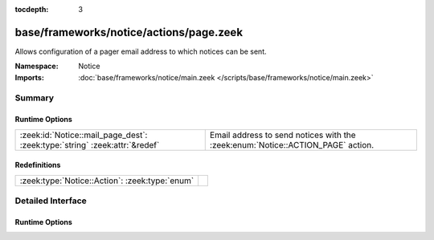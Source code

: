 :tocdepth: 3

base/frameworks/notice/actions/page.zeek
========================================
.. zeek:namespace:: Notice

Allows configuration of a pager email address to which notices can be sent.

:Namespace: Notice
:Imports: :doc:`base/frameworks/notice/main.zeek </scripts/base/frameworks/notice/main.zeek>`

Summary
~~~~~~~
Runtime Options
###############
========================================================================== =======================================================================
:zeek:id:`Notice::mail_page_dest`: :zeek:type:`string` :zeek:attr:`&redef` Email address to send notices with the :zeek:enum:`Notice::ACTION_PAGE`
                                                                           action.
========================================================================== =======================================================================

Redefinitions
#############
============================================== =
:zeek:type:`Notice::Action`: :zeek:type:`enum` 
============================================== =


Detailed Interface
~~~~~~~~~~~~~~~~~~
Runtime Options
###############
.. zeek:id:: Notice::mail_page_dest

   :Type: :zeek:type:`string`
   :Attributes: :zeek:attr:`&redef`
   :Default: ``""``

   Email address to send notices with the :zeek:enum:`Notice::ACTION_PAGE`
   action.


